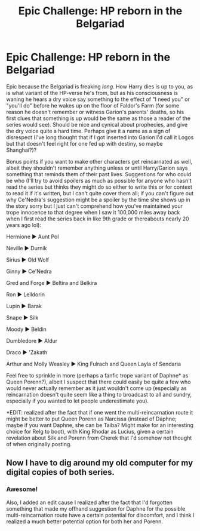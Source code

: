 #+TITLE: Epic Challenge: HP reborn in the Belgariad

* Epic Challenge: HP reborn in the Belgariad
:PROPERTIES:
:Author: Avigorus
:Score: 8
:DateUnix: 1589131250.0
:DateShort: 2020-May-10
:FlairText: Prompt
:END:
Epic because the Belgariad is freaking /long/. How Harry dies is up to you, as is what variant of the HP-verse he's from, but as his consciousness is waning he hears a dry voice say something to the effect of "I need you" or "you'll do" before he wakes up on the floor of Faldor's Farm (for some reason he doesn't remember or witness Garion's parents' deaths, so his first clues that something is up would be the same as those a reader of the series would see). Should be nice and cynical about prophecies, and give the dry voice quite a hard time. Perhaps give it a name as a sign of disrespect (I've long thought that if I got inserted into Garion I'd call it Logos but that doesn't feel right for one fed up with destiny, so maybe Shanghai?)?

Bonus points if you want to make other characters get reincarnated as well, albeit they shouldn't remember anything unless or until Harry/Garion says something that reminds them of their past lives. Suggestions for who could be who (I'll try to avoid spoilers as much as possible for anyone who hasn't read the series but thinks they might do so either to write this or for context to read it if it's written, but I can't quite cover them all; if you can't figure out why Ce'Nedra's suggestion might be a spoiler by the time she shows up in the story sorry but I just can't comprehend how you've maintained your trope innocence to that degree when I saw it 100,000 miles away back when I first read the series back in like 9th grade or thereabouts nearly 20 years ago lol):

Hermione ► Aunt Pol

Neville ► Durnik

Sirius ► Old Wolf

Ginny ► Ce'Nedra

Gred and Forge ► Beltira and Belkira

Ron ► Lelldorin

Lupin ► Barak

Snape ► Silk

Moody ► Beldin

Dumbledore ► Aldur

Draco ► 'Zakath

Arthur and Molly Weasley ► King Fulrach and Queen Layla of Sendaria

Feel free to sprinkle in more (perhaps a fanfic trope variant of Daphne* as Queen Porenn?), albeit I suspect that there could easily be quite a few who would never actually remember as it just wouldn't come up (especially as reincarnation doesn't quite seem like a thing to broadcast to all and sundry, especially if you wanted to let people underestimate you).

*EDIT: realized after the fact that if one went the multi-reincarnation route it might be better to put Queen Porenn as Narcissa (instead of Daphne; maybe if you want Daphne, she can be Taiba? Might make for an interesting choice for Relg to boot), with King Rhodar as Lucius, given a certain revelation about Silk and Porenn from Cherek that I'd somehow not thought of when originally posting.


** Now I have to dig around my old computer for my digital copies of both series.
:PROPERTIES:
:Author: Nyanmaru_San
:Score: 2
:DateUnix: 1589158350.0
:DateShort: 2020-May-11
:END:

*** Awesome!

Also, I added an edit cause I realized after the fact that I'd forgotten something that made my offhand suggestion for Daphne for the possible multi-reincarnation route have a certain potential for discomfort, and I think I realized a much better potential option for both her and Porenn.
:PROPERTIES:
:Author: Avigorus
:Score: 1
:DateUnix: 1589204582.0
:DateShort: 2020-May-11
:END:
